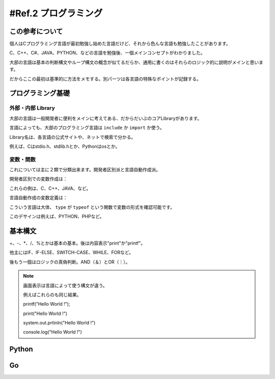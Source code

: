 .. _ref.programming:

==========================
#Ref.2 プログラミング
==========================

この参考について
===================

個人はCプログラミング言語が最初勉強し始めた言語だけど、それから色んな言語も勉強したことがあります。

C、C++、C#、JAVA、PYTHON、などの言語を勉強後、一個メインコンセプトがわかりました。

大部の言語は基本の判断構文やループ構文の概念が似てるだらか、通用に書くのはそれらのロジック的に説明がメインと思います。

だからここの最初は基準的に方法をメモする。別パーツは各言語の特殊なポイントが記録する。


プログラミング基礎
====================


外部・内部 Library
^^^^^^^^^^^^^^^^^^^^

大部の言語は一般開発者に便利をメインに考えてある、だからだいぶのコアLibraryがあります。

言語によっても、大部のプログラミング言語は ``include`` か ``import`` か使う。

Library名は、各言語の公式サイトや、ネットで検索で分かる。

例えば、Cはstdio.h、stdlib.hとか、Pythonはosとか。


変数・関数
^^^^^^^^^^^^

これについては主に２類で分類出来ます。開発者区別派と言語自動作成派。

開発者区別での変数作成は：

.. code-block:: none
    :linenos:

    int <変数名>    説明：整数。
    float <変数名>  説明：小数。
    double <変数名> 説明：小数や整数の特に大きいサイス。
    char <変数名>   説明：１文字。
    string <変数名> 説明：複数文字。
    bool <変数名>   説明：ロジックの真、偽。
    date <変数名>   説明：時間構造の変数。

    (上の定義) <変数名>［<数字>］ 説明：陣列、複数空間。

    class <変数名> {} 説明：大括弧に複数上の変数を定義出来る、これは自定義クラスで呼ぶ。

これらの例は、C、C++、JAVA、など。

言語自動作成の変数定義は：

.. code-block:: none
    :linenos:

    var <変数名>
    <変数名> = <内容>

    説明：どちらも出来る。

こういう言語は大体、 ``type`` が ``typeof`` という関数で変数の形式を確認可能です。

このデサインは例えば、PYTHON、PHPなど。


基本構文
=========

+、-、*、/、%とかは基本の基本。後は内容表示"print"か"printf"。

他主にはIF、IF-ELSE、SWITCH-CASE、WHILE、FORなど。

後もう一個はロジックの真偽判断。AND（＆）とOR（｜）。

.. code-block:: none
    :linenos:

    1 + 1  // =2
    1 - 1  // =0
    3 * 4  // =12
    5 / 3  // =1
    5 % 3  // =2

    print("Hello World !")  //画面：Hello World !

.. note::

    画面表示は言語によって使う構文が違う。
    
    例えばこれらのも同じ結果。

    printf("Hello World !");

    print("Hello World !")

    system.out.prtinln("Hello World !")

    console.log("Hello World !")



Python
========


Go
======

